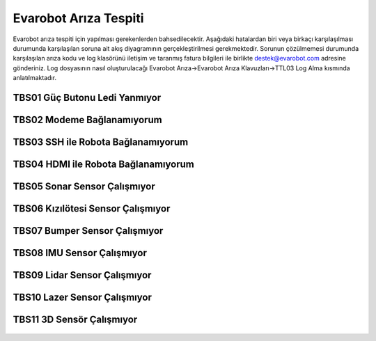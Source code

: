 Evarobot Arıza Tespiti
``````````````````````

Evarobot arıza tespiti için yapılması gerekenlerden bahsedilecektir.
Aşağıdaki hatalardan biri veya birkaçı karşılaşılması durumunda karşılaşılan soruna ait akış diyagramının gerçekleştirilmesi gerekmektedir.
Sorunun çözülmemesi durumunda karşılaşılan arıza kodu ve log klasörünü iletişim ve taranmış fatura bilgileri ile birlikte destek@evarobot.com adresine gönderiniz.
Log dosyasının nasıl oluşturulacağı Evarobot Arıza->Evarobot Arıza Klavuzları->TTL03 Log Alma kısmında anlatılmaktadır.

TBS01 Güç Butonu Ledi Yanmıyor
~~~~~~~~~~~~~~~~~~~~~~~~~~~~~~

.. figure:: _static/ariza/TBS01_GucButonuLediYanmiyor.png
   :align: center
   :figclass: align-centered
   
TBS02 Modeme Bağlanamıyorum
~~~~~~~~~~~~~~~~~~~~~~~~~~~

.. figure:: _static/ariza/TBS02_ModemeBaglanamiyorum.png
   :align: center
   :figclass: align-centered   
   
TBS03 SSH ile Robota Bağlanamıyorum
~~~~~~~~~~~~~~~~~~~~~~~~~~~~~~~~~~~

.. figure:: _static/ariza/TBS03_SSHileRobotaBaglanamiyorum.png
   :align: center
   :figclass: align-centered
   
TBS04 HDMI ile Robota Bağlanamıyorum
~~~~~~~~~~~~~~~~~~~~~~~~~~~~~~~~~~~~

.. figure:: _static/ariza/TBS04_HDMIileRobotaBaglanamiyorum.png
   :align: center
   :figclass: align-centered
   
TBS05 Sonar Sensor Çalışmıyor
~~~~~~~~~~~~~~~~~~~~~~~~~~~~~

.. figure:: _static/ariza/TBS05_SonarSensorCalismiyor.png
   :align: center
   :figclass: align-centered
   
TBS06 Kızılötesi Sensor Çalışmıyor
~~~~~~~~~~~~~~~~~~~~~~~~~~~~~~~~~~

.. figure:: _static/ariza/TBS06_KizilotesiSensorCalismiyor.png
   :align: center
   :figclass: align-centered
   
TBS07 Bumper Sensor Çalışmıyor
~~~~~~~~~~~~~~~~~~~~~~~~~~~~~~

.. figure:: _static/ariza/TBS07_BumperSensorCalismiyor.png
   :align: center
   :figclass: align-centered
   
TBS08 IMU Sensor Çalışmıyor
~~~~~~~~~~~~~~~~~~~~~~~~~~~

.. figure:: _static/ariza/TBS08_IMUSensorCalismiyor.png
   :align: center
   :figclass: align-centered
   
TBS09 Lidar Sensor Çalışmıyor
~~~~~~~~~~~~~~~~~~~~~~~~~~~~~

.. figure:: _static/ariza/TBS09_LidarSensorCalismiyor.png
   :align: center
   :figclass: align-centered
   
TBS10 Lazer Sensor Çalışmıyor
~~~~~~~~~~~~~~~~~~~~~~~~~~~~~

.. figure:: _static/ariza/TBS10_LazerSensorCalismiyor.png
   :align: center
   :figclass: align-centered
   
TBS11 3D Sensör Çalışmıyor
~~~~~~~~~~~~~~~~~~~~~~~~~~

.. figure:: _static/ariza/TBS11_3DSensorCalismiyor.png
   :align: center
   :figclass: align-centered
